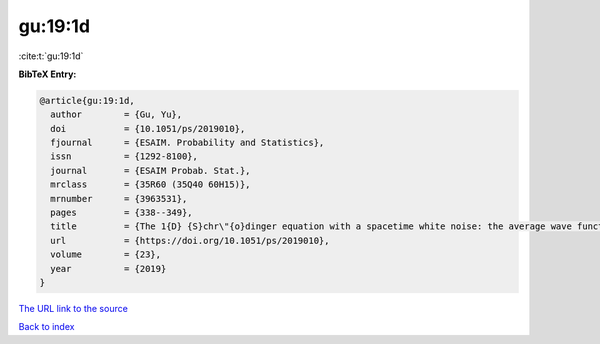 gu:19:1d
========

:cite:t:`gu:19:1d`

**BibTeX Entry:**

.. code-block:: bibtex

   @article{gu:19:1d,
     author        = {Gu, Yu},
     doi           = {10.1051/ps/2019010},
     fjournal      = {ESAIM. Probability and Statistics},
     issn          = {1292-8100},
     journal       = {ESAIM Probab. Stat.},
     mrclass       = {35R60 (35Q40 60H15)},
     mrnumber      = {3963531},
     pages         = {338--349},
     title         = {The 1{D} {S}chr\"{o}dinger equation with a spacetime white noise: the average wave function},
     url           = {https://doi.org/10.1051/ps/2019010},
     volume        = {23},
     year          = {2019}
   }
`The URL link to the source <https://doi.org/10.1051/ps/2019010>`_


`Back to index <../By-Cite-Keys.html>`_
